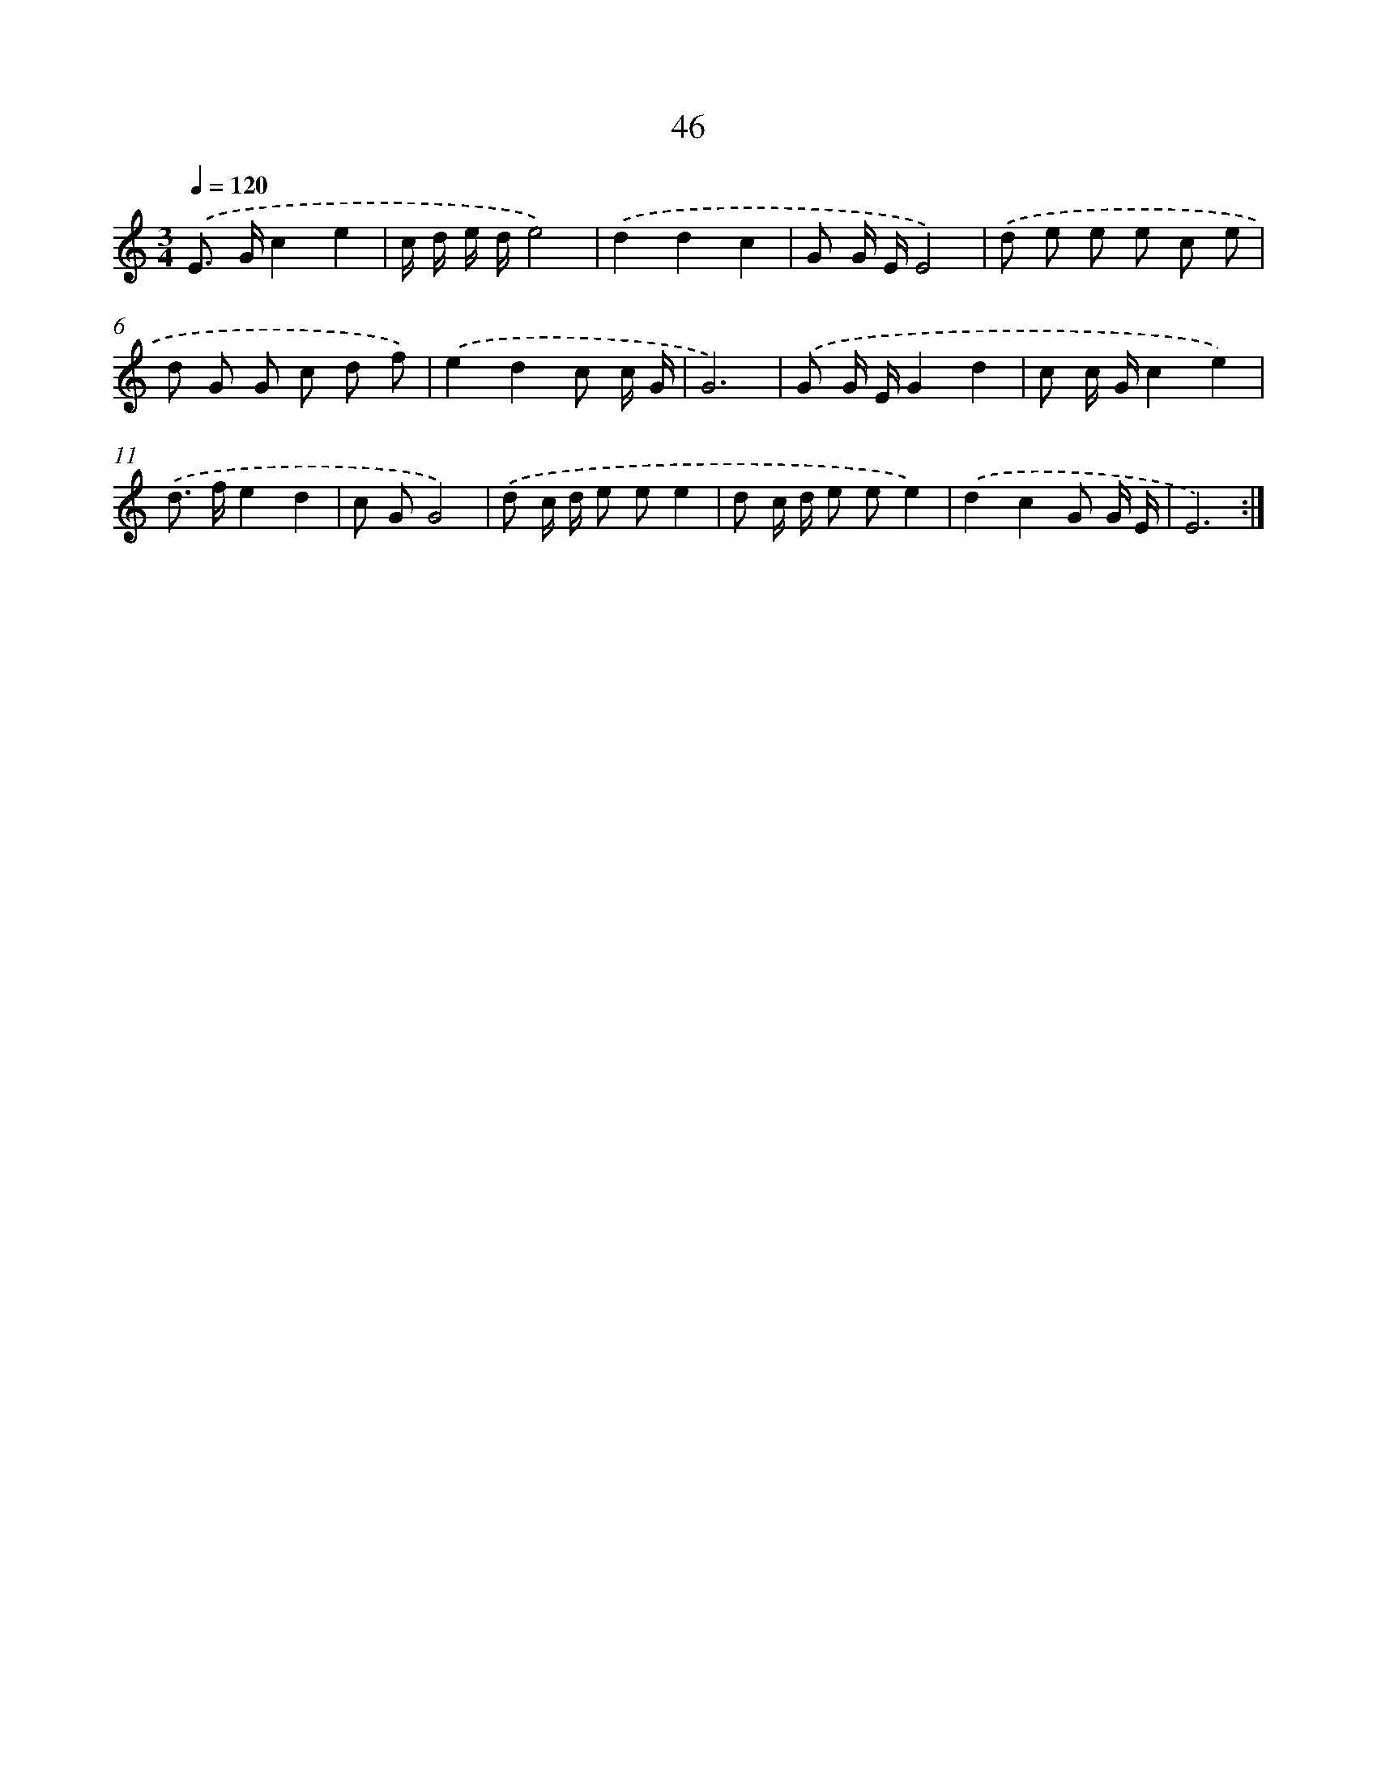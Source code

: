 X: 12671
T: 46
%%abc-version 2.0
%%abcx-abcm2ps-target-version 5.9.1 (29 Sep 2008)
%%abc-creator hum2abc beta
%%abcx-conversion-date 2018/11/01 14:37:27
%%humdrum-veritas 1189364994
%%humdrum-veritas-data 1503089343
%%continueall 1
%%barnumbers 0
L: 1/8
M: 3/4
Q: 1/4=120
K: C clef=treble
.('E> Gc2e2 |
c/ d/ e/ d/e4) |
.('d2d2c2 |
G G/ E/E4) |
.('d e e e c e |
d G G c d f) |
.('e2d2c c/ G/ |
G6) |
.('G G/ E/G2d2 |
c c/ G/c2e2) |
.('d> fe2d2 |
c GG4) |
.('d c/ d/ e ee2 |
d c/ d/ e ee2) |
.('d2c2G G/ E/ |
E6) :|]
